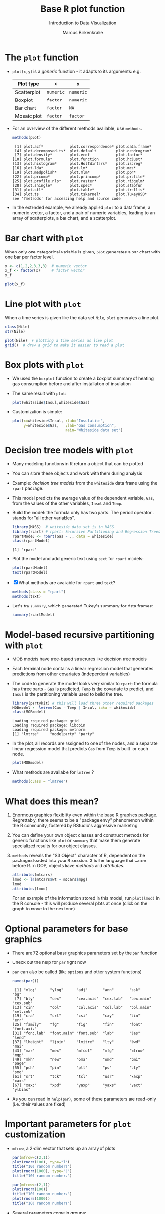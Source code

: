 #+TITLE:  Base R plot function
#+AUTHOR: Marcus Birkenkrahe
#+Subtitle: Introduction to Data Visualization
#+STARTUP: hideblocks overview indent inlineimages
#+PROPERTY: header-args:R :exports both :results output :session *R*
* The ~plot~ function

- ~plot(x,y)~ is a /generic/ function - it adapts to its arguments: e.g.

  | Plot type   | ~x~       | ~y~       |
  |-------------+---------+---------|
  | Scatterplot | ~numeric~ | ~numeric~ |
  | Boxplot     | ~factor~  | ~numeric~ |
  | Bar chart   | ~factor~  | ~NA~      |
  | Mosaic plot | ~factor~  | ~factor~  |

- For an overview of the different methods available, use ~methods~.

  #+name: methods
  #+begin_src R
    methods(plot)
  #+end_src

  #+RESULTS: methods
  #+begin_example
   [1] plot.acf*            plot.correspondence* plot.data.frame*
   [4] plot.decomposed.ts*  plot.default         plot.dendrogram*
   [7] plot.density*        plot.ecdf            plot.factor*
  [10] plot.formula*        plot.function        plot.hclust*
  [13] plot.histogram*      plot.HoltWinters*    plot.isoreg*
  [16] plot.lda*            plot.lm*             plot.mca*
  [19] plot.medpolish*      plot.mlm*            plot.ppr*
  [22] plot.prcomp*         plot.princomp*       plot.profile*
  [25] plot.profile.nls*    plot.raster*         plot.ridgelm*
  [28] plot.shingle*        plot.spec*           plot.stepfun
  [31] plot.stl*            plot.table*          plot.trellis*
  [34] plot.ts              plot.tskernel*       plot.TukeyHSD*
  see '?methods' for accessing help and source code
  #+end_example

- In the extended example, we already applied ~plot~ to a data frame, a
  numeric vector, a factor, and a pair of numeric variables, leading
  to an array of scatterplots, a bar chart, and a scatterplot.
* Bar chart with ~plot~

When only one categorical variable is given, ~plot~ generates a bar
chart with one bar per factor level.

#+begin_src R
  x <- c(1,2,2,3,3,3)  # numeric vector
  x_f <- factor(x)     # factor vector
  x_f
#+end_src

#+begin_src R :results graphics file :file ../img/3_barchart.png
  plot(x_f)
#+end_src
* Line plot with ~plot~

When a time series is given like the data set ~Nile~, ~plot~ generates a
line plot.

#+begin_src R
  class(Nile)
  str(Nile)
#+end_src

#+begin_src R :results graphics file :file ../img/3_lineplot.png
  plot(Nile)  # plotting a time series as line plot
  grid()  # draw a grid to make it easier to read a plot
#+end_src
* Box plots with ~plot~

- We used the ~boxplot~ function to create a boxplot summary of heating
  gas consumption before and after installation of insulation

- The same result with ~plot~:
  #+name: whitesideplot1
  #+begin_src R :results graphics file :file ../img/3_whiteside1.png
    plot(whiteside$Insul,whiteside$Gas)
  #+end_src

  #+RESULTS: whitesideplot1
  [[file:../img/3_whiteside1.png]]

- Customization is simple:
  #+name: whitesideplot2
  #+begin_src R :results graphics file :file ../img/3_whiteside2.png
    plot(x=whiteside$Insul, xlab="Insulation",
         y=whiteside$Gas,   ylab="Gas consumption",
                            main="Whiteside data set")
  #+end_src

  #+RESULTS: whitesideplot2
  [[file:../img/3_whiteside2.png]]
* Decision tree models with ~plot~

- Many modeling functions in R return a object that can be plotted

- You can store these objects and work with them during analysis

- Example: /decision tree models/ from the ~whiteside~ data frame using
  the ~rpart~ package.

- This model predicts the average value of the dependent variable,
  ~Gas~, from the values of the other variables, ~Insul~ and ~Temp~.

- Build the model: the formula only has two parts. The period operator
  ~.~ stands for "all other variables".
  #+name: rpart1
  #+begin_src R
    library(MASS)  # whiteside data set is in MASS
    library(rpart) # rpart: Recursive Partitioning and Regression Trees
    rpartModel <- rpart(Gas ~ ., data = whiteside)
    class(rpartModel)
  #+end_src

  #+RESULTS: rpart1
  : [1] "rpart"

- Plot the model and add generic text using ~text~ for ~rpart~ models:

  #+begin_src R :results graphics file :file ../img/3_rpart.png
    plot(rpartModel)
    text(rpartModel)
  #+end_src

  #+RESULTS:
  [[file:../img/3_rpart.png]]

- [X] What methods are available for ~rpart~ and ~text~?
  #+begin_src R
    methods(class = "rpart")
    methods(text)
  #+end_src

- Let's try ~summary~, which generated Tukey's summary for data frames:
  #+begin_src R
    summary(rpartModel)
  #+end_src
* Model-based recursive partitioning with ~plot~

- MOB models have tree-based structures like decision tree models

- Each terminal node contains a linear regression model that generates
  predictions from other covariates (independent variables)

- The code to generate the model looks very similar to ~rpart~: the
  formula has three parts - ~Gas~ is predicted, ~Temp~ is the covariate to
  predict, and ~Insul~ is the partitioning variable used to build the
  tree.
  #+name: MOB1
  #+begin_src R
    library(partykit) # this will load three other required packages
    MOBmodel <- lmtree(Gas ~ Temp | Insul, data = whiteside)
    class(MOBmodel)
  #+end_src

  #+RESULTS: MOB1
  : Loading required package: grid
  : Loading required package: libcoin
  : Loading required package: mvtnorm
  : [1] "lmtree"     "modelparty" "party"

- In the plot, all records are assigned to one of the nodes, and a
  separate linear regression model that predicts ~Gas~ from ~Temp~ is
  built for each node.
  #+name: MOB2
  #+begin_src R :results graphics file :file ../img/3_mob.png
    plot(MOBmodel)
  #+end_src

  #+RESULTS: MOB2
  [[file:../img/3_mob.png]]

- What methods are available for ~lmtree~ ?
  #+begin_src R
    methods(class = "lmtree")
  #+end_src
* What does this mean?

1) Enormous graphics flexibility even within the base R graphics
   package. Regrettably, there seems to be a "package envy" phenomenon
   within the R community, fostered by RStudio's aggressive marketing

2) You can define your own object classes and construct methods for
   generic functions like ~plot~ or ~summary~ that make them generate
   specialized results for our object classes.

3) ~methods~ reveals the "S3 Object" character of R, dependent on the
   packages loaded into your R session. S is the language that came
   before R. In OOP, objects have /methods/ and /attributes/.

   #+begin_src R
     attributes(mtcars)
     lmod <- lm(mtcars$wt ~ mtcars$mpg)
     lmod
     attributes(lmod)
   #+end_src

   For an example of the information stored in this model, run
   ~plot(lmod)~ in the R console - this will produce several plots at
   once (click on the graph to move to the next one).
* Optional parameters for base graphics

- There are 72 optional base graphics parameters set by the ~par~
  function

- Check out the help for ~par~ right now

- ~par~ can also be called (like ~options~ and other system functions)

  #+begin_src R
    names(par())
  #+end_src

  #+RESULTS:
  #+begin_example
   [1] "xlog"      "ylog"      "adj"       "ann"       "ask"       "bg"
   [7] "bty"       "cex"       "cex.axis"  "cex.lab"   "cex.main"  "cex.sub"
  [13] "cin"       "col"       "col.axis"  "col.lab"   "col.main"  "col.sub"
  [19] "cra"       "crt"       "csi"       "cxy"       "din"       "err"
  [25] "family"    "fg"        "fig"       "fin"       "font"      "font.axis"
  [31] "font.lab"  "font.main" "font.sub"  "lab"       "las"       "lend"
  [37] "lheight"   "ljoin"     "lmitre"    "lty"       "lwd"       "mai"
  [43] "mar"       "mex"       "mfcol"     "mfg"       "mfrow"     "mgp"
  [49] "mkh"       "new"       "oma"       "omd"       "omi"       "page"
  [55] "pch"       "pin"       "plt"       "ps"        "pty"       "smo"
  [61] "srt"       "tck"       "tcl"       "usr"       "xaxp"      "xaxs"
  [67] "xaxt"      "xpd"       "yaxp"      "yaxs"      "yaxt"      "ylbias"
  #+end_example

- As you can read in ~help(par)~, some of these parameters are
  read-only (i.e. their values are fixed)
* Important parameters for ~plot~ customization

- ~mfrow~, a 2-dim vector that sets up an array of plots
  #+name: mfrow
  #+begin_src R :session *R* :results graphics file :file ../img/4_mfrow.png
    par(mfrow=c(2,1))
    plot(rnorm(100), type="l")
    title("100 random numbers")
    plot(rnorm(1000), type="l")
    title("100 random numbers")
  #+end_src

  #+RESULTS: mfrow
  [[file:../img/4_mfrow.png]]

  #+begin_src R :session *R* :results graphics file :file ../img/4_mfrow1.png
    par(mfrow=c(2,1))
    plot(rnorm(100))
    title("100 random numbers")
    plot(rnorm(1000))
    title("100 random numbers")
  #+end_src

  #+RESULTS:
  [[file:../img/4_mfrow1.png]]

- Several parameters come in groups:

  1) The ~cex~ family scales text and symbols in relation to one
     another, e.g. ~cex.main~ scales the main plot title relative to ~cex~
     #+name: cex
     #+begin_src R :session *R* :results graphics file :file ../img/cex.png
       plot(rnorm(100),
            main="Double the size",
            cex=2,   # double point symbol size
            cex.main=2 # scale title relative to cex
            )
     #+end_src

  2) The ~col~ family specifies colors for points, lines, text[fn:1]. To
     see the complete set of colors, enter ~colors()~.

     #+begin_src R :session *R* :results graphics file :file ../img/col.png
       plot(rnorm(100),
            main="Color me impressed",
            col      = "purple",  # color points
            col.main = "red",    # color title
            col.axis = "blue"   # color axis labels
            )
     #+end_src

  3) The ~font~ family specifies font types (plain = 1, bold = 2, italic
     = 3, bold italic = 4).
     #+name: font
     #+begin_src R :session *R* :results graphics file :file ../img/font.png
       plot(rnorm(100),
            main="Fountain of font",
            font.main = 4,  # title font bold italic
            font.lab = 3,   # axis labels in italic
            cex.main = 2    # double title font size
            )
     #+end_src

     #+RESULTS: font
     [[file:../img/font.png]]
* Other parameters

- ~adj~ specifies justification of the text (0=left,1=right, center=0.5)

  #+begin_src R :session *R* :results graphics file :file ../img/adj.png
    plot(rnorm(100), type="n")
    text(x=40,y=0,labels="Right-justified text",adj=1,font=3)
    text(x=40,y=-1,labels="Left-justified text",adj=0,font=3)
    text(x=40,y=1.5,labels="Centered text",adj=0.5,font=3)
  #+end_src

  #+attr_html: :width 300px
  [[file:../img/adj.png]]

- ~lty~ and ~lwd~ specify line type and line width.
  #+name: linewidth
  #+begin_src R :session *R* :results graphics file :file ../img/lty.png
    plot(Nile, lty=2)
  #+end_src

  #+RESULTS: linewidth
  [[file:../img/lty.png]]

  #+name: linewidth
  #+begin_src R :session *R* :results graphics file :file ../img/lwd.png
    plot(Nile, lwd=3)
  #+end_src
  
  #+RESULTS:
  [[file:../img/lwd.png]]

- [ ] How can you see current values of these parameters? Remember how
  to do this with ~options()~? What type of R object is ~par()~?

  #+begin_src R
    class(par())
    par()$lty
    par()$adj
  #+end_src

* Multiple plots and passing parameters

- The ~ask~ parameter is a /logical/ flag (the default value is ~FALSE~)
  that specifies whether the graphics system should wait for a user
  response before displaying the next plot.

- [ ] How can I confirm that ~ask~ is ~logical~, and see its value?

  #+begin_src R
    class(par()$ask)
    par()$ask
  #+end_src

- [ ] See e.g. ~example(Nile)~ in the R console (not in Org-mode -
  because this involves OS shell commands which Emacs cannot render)

- This option is not always set correctly after displaying multiple
  plots - it must be set back by hand with ~par(ask = FALSE)~.

- Some parameters cannot be set as passing parameters, e.g. ~las~ -
  usually for different plot types (e.g. mosaic plots).
* Adding points and lines to a scatterplot
#+attr_html: :width 700px
[[../img/4_details.png]]
* Starting ~plot~ without bells and whistles

- Starting point is calories vs. sugars from the ~UScereal~ data frame
  #+begin_src R :results graphics file :file ../img/4_cereal.png
    par(mfrow=c(1,1))
    library(MASS)
    x <- UScereal$sugars
    y <- UScereal$calories
    plot(x,y)
  #+end_src
  
  #+RESULTS:
  [[file:../img/4_cereal.png]]

- ~mfrow~ creates a persistent 1x1 array (single plot)
- Variables ~x~, ~y~ are defined because we use them again
- ~plot(x,y)~ is invoked to get a simple scatterplot

* NEXT Adding axis labels ~xlab~, ~ylab~, and ~type~ 

- The next block invokes ~plot~ again, but with three optional
  arguments:

  1) ~xlab~: a ~character~ string for the x-axis label
  2) ~ylab~: a ~character~ string for the y-axis label
  3) ~type = "n"~: specifies that the plot is constructed but /not
     displayed/

  #+begin_src R :results graphics file :file ../img/4_cereal1.png
    plot(x,y,
         xlab="Grams of sugar per serving",
         ylab="Calories per serving",
         type = "n")
  #+end_src

  #+RESULTS:
  [[file:../img/4_cereal1.png]]
  
* Highlighting outliers with ~points~

- ~points~ behaves much like ~plot~. It adds points to an existing plot.

- [ ] Is ~points~ a /generic/ R function?
  #+begin_src R
    methods(points)
  #+end_src

- The function takes the coordinate vectors of points to plot

- We want to distinguish outliers and non-outliers. Our definition for
  outliers: cereals with more than 300 calories per serving.

- To extract the subvectors, we define an index vector - it contains
  only the index value of the outliers.
  #+begin_src R
    index <- which(y > 300) # y is our calorie vector
    index # vector of outlier value indices
    x[index]  # UScereal$sugars[index] outliers
    y[index]  # UScereal$calories[index] outliers
    x[-index]  # UScereal$sugars[index] non-outliers
    y[-index]  # UScereal$calories[index] non-outliers
  #+end_src

- We plot the non-outliers with one type of point (~pch=16~), the outliers
  with another (~pch=18~) and twice as large (~cex=2~).

x- Now we're ready to enhance our basic plot.
  #+begin_src R :results graphics file :file ../img/4_cereal2.png
    plot(x,y,
         xlab="Grams of sugar per serving",
         ylab="Calories per serving",
         type = "n")
    #######################################
    index <- which(y > 300)
    points(x[-index], y[-index], pch=16)
    points(x[index], y[index], pch=18, cex=2)
  #+end_src

  #+RESULTS:
  [[file:../img/4_cereal2.png]]

* Add reference lines with ~abline~

- The final four lines of code add two reference lines using linear
  regression models.

- Now we're ready to enhance our basic plot.
  #+begin_src R :results graphics file :file ../img/4_cereal3.png
    plot(x,y,
         xlab="Grams of sugar per serving",
         ylab="Calories per serving",
         type = "n")
    index <- which(y > 300)
    points(x[-index], y[-index], pch=16)
    points(x[index], y[index], pch=18, cex=2)
    #######################################
    olsModel <- lm(y ~ x) # linear regression on y = f(x)
    abline(olsModel, lty=3)  # draw thin dotted line
    library(robustbase)
    robustModel <- lmrob(y ~ x)  
    abline(robustModel, lty=2, lwd=2)
  #+end_src

  #+RESULTS:
  [[file:../img/4_cereal3.png]]

- ~lm~ is called to construct a linear regression model via the method
  of [[https://www.r-bloggers.com/2017/07/ordinary-least-squares-ols-linear-regression-in-r/][ordinary least squares]] - this is the most popular linear model

- ~abline~ is called to display the model prediction (based on intercept
  and slope of the linear function generated). ~lty=3~ is a dotted line.

- ~lmrob~ is a robust linear model from the ~robustbase~ package - it is
  outlier-resistant. ~lty=2, ~lwd=2~ gives a thick dashed line

- [ ] Do you think ~abline~ is a generic function?
  #+begin_src R
    methods(abline)
  #+end_src

* Customization with vectors

- Consider the following code to plot ~whiteside~ variables
  #+begin_src R :results graphics file :file ../img/4_pch.png
  plot(
    x = whiteside$Temp,
    y = whiteside$Gas,
    pch=c(6,16)[whiteside$Insul])
  #+end_src

  #+RESULTS:
  [[file:../img/4_pch.png]]

- ~c(6,16)~ defines a 2-dimensional vector of the same length as ~Insul~
  but uses ~pch=6~ when ~Insul = "Before"~, and ~pch=16~ when ~Insul="After"~:
  #+begin_src R
    c(6,16)[whiteside$Insul]
  #+end_src

- The ~pch~ parameter will accept a vector argument of the same length
  as the ~x~- and ~y~-vectors used to create the scatterplot
  
- Point sizes (~cex~) and colors (~col~) can also be specifed this way
  
* IN PROGRESS Adding text to a plot

- The ~text~ function works similarly to the other customizing functions

- ~text~ specifies: x- and y-position of the text, and the text itself.

- Left-right alignment is specified by ~adj~ whose default is centered
  (~0.5~). To justify right, we need to set it to ~adj=1~

- The code block is growing, so let's look at the ~text~ addition alone:
  #+begin_example R
    pointLabels <- paste(rownames(UScereal)[index], "-->") 
    text(
      x=11,       # x-coordinate of text field, ca. x[which(y>300)]-0.5,
      y=y[index], # y-coordinate of text field
      labels=pointLabels,  # text for text field
      adj=1,  # text is right justified
      family="mono", # use mono spaced font family
      font=1) # exact font depends on font family used
  #+end_example

  1) We define a text label. The ~paste~ function concatenates vectors
     after converting to ~character~. Here, it concatenates a value of
     the data frame and the character ~-->~ 
     #+begin_src R
       paste("Result: ", 100)
       class(paste("Result: ", 100))
     #+end_src

  2) Let's take the expression ~rownames(UScereal)[index]~ apart[fn:2]:
     You've seen this indexing structure before, in ~par()$lty~.

     ~rownames~ extracts the names of rows of a data frame:
     #+begin_src R
     rownames(UScereal)  # all row names of data frame = all cereal types
     #+end_src

     ~index~ was defined earlier as a subset of ~UScereal$calories~ values
     greater than the outlier cutoff value 300: ~index <- which(y > 300)~

     Hence, ~rownames(UScereal)[index]~ extracts the cereal names
     associated with the outlying values and puts them in the text box:
     #+begin_src R
       rownames(UScereal)[index]
     #+end_src

  3) Inside the ~text~ function, we have three sections:
     - coordinates x and y for the text field[fn:3]
     - 

#+begin_src R
  x[which(y>300)]-0.5
#+end_src


- The complete R code block for printout looks like this now:
  #+begin_src R :results graphics file :file ../img/4_cereals4.png
    plot(x,y,
         xlab="Grams of sugar per serving",
         ylab="Calories per serving",
         type = "n")
    #################################
    index <- which(y > 300)
    points(x[-index], y[-index], pch=16)
    points(x[index], y[index], pch=18, cex=2)
    #######################################
    olsModel <- lm(y ~ x)
    abline(olsModel, lty=3) 
    library(robustbase)
    robustModel <- lmrob(y ~ x)  
    abline(robustModel, lty=2, lwd=2)
    #############################
    pointLabels <- paste(rownames(UScereal)[index], "-->")
    text(
      x=11
      y=y[index], 
      labels=pointLabels, 
      adj=1,  
      family="mono",
      font=1) 
  #+end_src

  #+RESULTS:
  [[file:../img/4_cereals4.png]]

* TODO Adding a legend to a plot

- The ~legend~ function adds a boxed explanatory text display

- It can be used like the ~text~ function: box location and text

- It has many more optional parameters (check out ~help(legend)~)
  #+attr_html: :width 500px
  [[../img/4_legend.png]]

- Complete R code block:
    #+begin_src R :results graphics file :file ../img/4_cereals4.png
    plot(x,y,
         xlab="Grams of sugar per serving",
         ylab="Calories per serving",
         type = "n")
    #################################
    index <- which(y > 300)
    points(x[-index], y[-index], pch=16)
    points(x[index], y[index], pch=18, cex=2)
    #######################################
    olsModel <- lm(y ~ x) # linear regression on y = f(x)
    abline(olsModel, lty=3)  # draw thin dotted line
    library(robustbase)
    robustModel <- lmrob(y ~ x)  
    abline(robustModel, lty=2, lwd=2)
    #############################
    pointLabels <- paste(rownames(UScereal)[index], "-->")
    text(
      x=11,       # x-coordinate of text field
      y=y[index], # y-coordinate of text field
      labels=pointLabels,  # text for text field
      adj=1,  # text is right justified
      family="mono", # use mono spaced font family
      font=1) # exact font depends on font family used
  #+end_src


* TODO Customizing axes
* TODO Lab session: adding details to plots

[[../img/3_gnome.jpg]]

- Open the raw practice file in GitHub
- Identify yourself as the author and pledge
- Solve the problems using R code blocks
- Submit the completed file to Canvas
* TODO Summary: plotting symbols

* Footnotes

[fn:1] DEFINITION NOT FOUND.

[fn:2] The need to deconstruct, as it were, complex functional
expressions in R, is similar to getting a mathematical formula and
having to take it apart using your knowledge of the laws of
mathematics. If you don't enjoy this type of thing you probably won't
study math (or you have to learn a lot more things by heart).

[fn:3] It would be better not to have to look at the plot to determine
the place of the text box, e.g. with
~(x[which(y>300)[2]]-x[which(y>300)[1]])~

